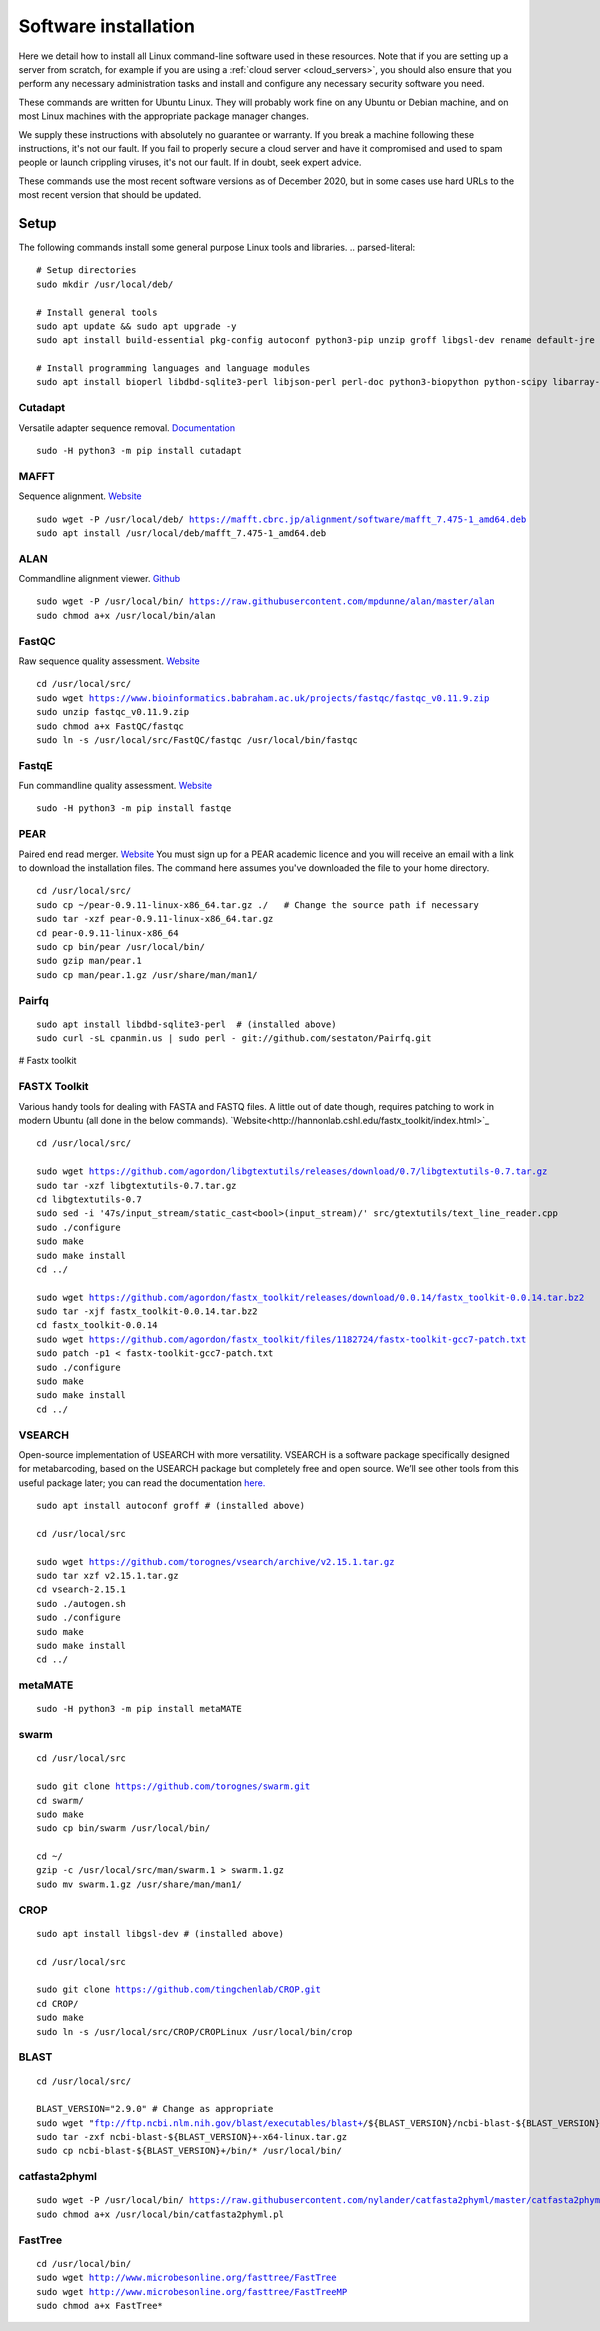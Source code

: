 .. _installing_software:

=====================
Software installation
=====================

Here we detail how to install all Linux command-line software used in these resources. Note that if you are setting up a server from scratch, for example if you are using a :ref:`cloud server <cloud_servers>`, you should also ensure that you perform any necessary administration tasks and install and configure any necessary security software you need.

These commands are written for Ubuntu Linux. They will probably work fine on any Ubuntu or Debian machine, and on most Linux machines with the appropriate package manager changes.

We supply these instructions with absolutely no guarantee or warranty. If you break a machine following these instructions, it's not our fault. If you fail to properly secure a cloud server and have it compromised and used to spam people or launch crippling viruses, it's not our fault. If in doubt, seek expert advice.

These commands use the most recent software versions as of December 2020, but in some cases use hard URLs to the most recent version that should be updated.

Setup
=====

The following commands install some general purpose Linux tools and libraries. 
.. parsed-literal::
	
	# Setup directories
	sudo mkdir /usr/local/deb/
	
	# Install general tools
	sudo apt update && sudo apt upgrade -y
	sudo apt install build-essential pkg-config autoconf python3-pip unzip groff libgsl-dev rename default-jre zip -y
	
	# Install programming languages and language modules
	sudo apt install bioperl libdbd-sqlite3-perl libjson-perl perl-doc python3-biopython python-scipy libarray-utils-perl -y


.. _cutadapt:

Cutadapt
--------

Versatile adapter sequence removal. `Documentation <https://cutadapt.readthedocs.io/en/stable/>`_

.. parsed-literal::
	
	sudo -H python3 -m pip install cutadapt

.. _mafft:

MAFFT
-----

Sequence alignment. `Website  <https://mafft.cbrc.jp/alignment/software/>`_

.. parsed-literal::
	
	sudo wget -P /usr/local/deb/ https://mafft.cbrc.jp/alignment/software/mafft_7.475-1_amd64.deb
	sudo apt install /usr/local/deb/mafft_7.475-1_amd64.deb

.. _alan:

ALAN
----

Commandline alignment viewer. `Github <https://github.com/mpdunne/alan>`_

.. parsed-literal::
	
	sudo wget -P /usr/local/bin/ https://raw.githubusercontent.com/mpdunne/alan/master/alan
	sudo chmod a+x /usr/local/bin/alan

.. _fastqc:

FastQC
------

Raw sequence quality assessment. `Website <https://www.bioinformatics.babraham.ac.uk/projects/fastqc/>`_

.. parsed-literal::
	
	cd /usr/local/src/ 
	sudo wget https://www.bioinformatics.babraham.ac.uk/projects/fastqc/fastqc_v0.11.9.zip
	sudo unzip fastqc_v0.11.9.zip
	sudo chmod a+x FastQC/fastqc
	sudo ln -s /usr/local/src/FastQC/fastqc /usr/local/bin/fastqc

.. _fastqe:

FastqE
------

Fun commandline quality assessment. `Website <https://fastqe.com/>`_

.. parsed-literal::
	
	sudo -H python3 -m pip install fastqe


.. _pear:

PEAR
----

Paired end read merger. `Website <http://www.exelixis-lab.org/pear>`_
You must sign up for a PEAR academic licence and you will receive an email with a link to download the installation files. The command here assumes you've downloaded the file to your home directory.

.. parsed-literal::
	
	
	cd /usr/local/src/
	sudo cp ~/pear-0.9.11-linux-x86_64.tar.gz ./   # Change the source path if necessary
	sudo tar -xzf pear-0.9.11-linux-x86_64.tar.gz
	cd pear-0.9.11-linux-x86_64
	sudo cp bin/pear /usr/local/bin/
	sudo gzip man/pear.1
	sudo cp man/pear.1.gz /usr/share/man/man1/

.. _pairfq:

Pairfq
------



.. parsed-literal::
	
	sudo apt install libdbd-sqlite3-perl  # (installed above)
	sudo curl -sL cpanmin.us | sudo perl - git://github.com/sestaton/Pairfq.git

# Fastx toolkit

.. _fastx_toolkit:

FASTX Toolkit
-------------

Various handy tools for dealing with FASTA and FASTQ files. A little out of date though, requires patching to work in modern Ubuntu (all done in the below commands). `Website<http://hannonlab.cshl.edu/fastx_toolkit/index.html>`_ 

.. parsed-literal::
	
	cd /usr/local/src/
	
	sudo wget https://github.com/agordon/libgtextutils/releases/download/0.7/libgtextutils-0.7.tar.gz
	sudo tar -xzf libgtextutils-0.7.tar.gz
	cd libgtextutils-0.7
	sudo sed -i '47s/input_stream/static_cast<bool>(input_stream)/' src/gtextutils/text_line_reader.cpp
	sudo ./configure
	sudo make
	sudo make install
	cd ../
	
	sudo wget https://github.com/agordon/fastx_toolkit/releases/download/0.0.14/fastx_toolkit-0.0.14.tar.bz2
	sudo tar -xjf fastx_toolkit-0.0.14.tar.bz2
	cd fastx_toolkit-0.0.14
	sudo wget https://github.com/agordon/fastx_toolkit/files/1182724/fastx-toolkit-gcc7-patch.txt
	sudo patch -p1 < fastx-toolkit-gcc7-patch.txt
	sudo ./configure
	sudo make
	sudo make install
	cd ../


.. _vsearch:

VSEARCH
-------

Open-source implementation of USEARCH with more versatility.
VSEARCH is a software package specifically designed for metabarcoding, based on the USEARCH package but completely free and open source. We’ll see other tools from this useful package later; you can read the documentation `here. <https://github.com/torognes/vsearch>`_

.. parsed-literal::
	
	sudo apt install autoconf groff # (installed above)
	
	cd /usr/local/src
	
	sudo wget https://github.com/torognes/vsearch/archive/v2.15.1.tar.gz
	sudo tar xzf v2.15.1.tar.gz
	cd vsearch-2.15.1
	sudo ./autogen.sh
	sudo ./configure
	sudo make
	sudo make install
	cd ../

.. _metamate_install:

metaMATE
--------


.. parsed-literal::
	
	sudo -H python3 -m pip install metaMATE

.. _swarm:

swarm
-----

.. parsed-literal::
	
	
	cd /usr/local/src

	sudo git clone https://github.com/torognes/swarm.git
	cd swarm/
	sudo make
	sudo cp bin/swarm /usr/local/bin/

	cd ~/
	gzip -c /usr/local/src/man/swarm.1 > swarm.1.gz
	sudo mv swarm.1.gz /usr/share/man/man1/

.. _crop:

CROP
----

.. parsed-literal::
	
	sudo apt install libgsl-dev # (installed above)
	
	cd /usr/local/src
	
	sudo git clone https://github.com/tingchenlab/CROP.git
	cd CROP/
	sudo make
	sudo ln -s /usr/local/src/CROP/CROPLinux /usr/local/bin/crop

.. _blast:

BLAST
-----

.. parsed-literal::
	cd /usr/local/src/
	
	BLAST_VERSION="2.9.0" # Change as appropriate
	sudo wget "ftp://ftp.ncbi.nlm.nih.gov/blast/executables/blast+/${BLAST_VERSION}/ncbi-blast-${BLAST_VERSION}+-x64-linux.tar.gz"
	sudo tar -zxf ncbi-blast-${BLAST_VERSION}+-x64-linux.tar.gz
	sudo cp ncbi-blast-${BLAST_VERSION}+/bin/* /usr/local/bin/

.. _catfasta2phyml:

catfasta2phyml
--------------

.. parsed-literal::
	
	sudo wget -P /usr/local/bin/ https://raw.githubusercontent.com/nylander/catfasta2phyml/master/catfasta2phyml.pl
	sudo chmod a+x /usr/local/bin/catfasta2phyml.pl

.. _fasttree:

FastTree
--------

.. parsed-literal::
	
	cd /usr/local/bin/
	sudo wget http://www.microbesonline.org/fasttree/FastTree
	sudo wget http://www.microbesonline.org/fasttree/FastTreeMP
	sudo chmod a+x FastTree*

